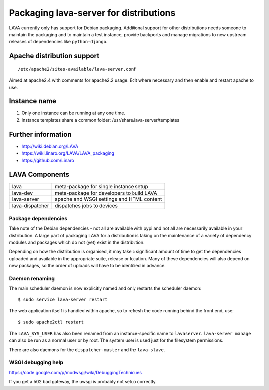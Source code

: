 .. _packaging_distribution:

Packaging lava-server for distributions
***************************************

LAVA currently only has support for Debian packaging. Additional support
for other distributions needs someone to maintain the packaging and to
maintain a test instance, provide backports and manage migrations to
new upstream releases of dependencies like ``python-django``.

.. seealso :ref:`setting_up_pipeline_instance`.

Apache distribution support
###########################

::

 /etc/apache2/sites-available/lava-server.conf

Aimed at apache2.4 with comments for apache2.2 usage. Edit where necessary
and then enable and restart apache to use.

.. _admin_helpers:

Instance name
#############

#. Only one instance can be running at any one time.
#. Instance templates share a common folder: /usr/share/lava-server/templates

Further information
###################

* http://wiki.debian.org/LAVA
* https://wiki.linaro.org/LAVA/LAVA_packaging
* https://github.com/Linaro

.. _packaging_components:

LAVA Components
###############

=============== =========================================
lava            meta-package for single instance setup
lava-dev        meta-package for developers to build LAVA
lava-server     apache and WSGI settings and HTML content
lava-dispatcher dispatches jobs to devices
=============== =========================================

Package dependencies
====================

Take note of the Debian dependencies - not all are available with
pypi and not all are necessarily available in your distribution. A
large part of packaging LAVA for a distribution is taking on the
maintenance of a variety of dependency modules and packages which do
not (yet) exist in the distribution.

Depending on how the distribution is organised, it may take a significant
amount of time to get the dependencies uploaded and available in the
appropriate suite, release or location. Many of these dependencies will
also depend on new packages, so the order of uploads will have to be
identified in advance.

.. _packaging_daemon_renaming:

Daemon renaming
===============

The main scheduler daemon is now explicitly named and only restarts
the scheduler daemon::

 $ sudo service lava-server restart

The web application itself is handled within apache, so to refresh
the code running behind the front end, use::

 $ sudo apache2ctl restart

The ``LAVA_SYS_USER`` has also been renamed from an instance-specific
name to ``lavaserver``. ``lava-server manage`` can also be run as a
normal user or by root. The system user is used just for the filesystem
permissions.

There are also daemons for the ``dispatcher-master`` and the ``lava-slave``.

WSGI debugging help
===================

https://code.google.com/p/modwsgi/wiki/DebuggingTechniques

If you get a 502 bad gateway, the uwsgi is probably not setup correctly.
